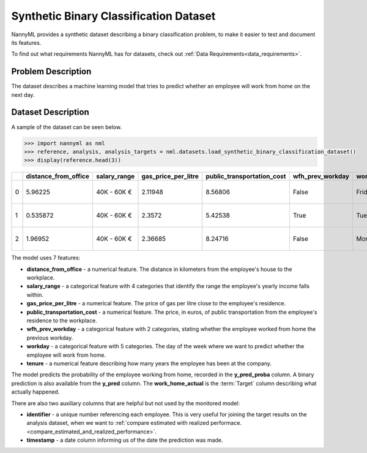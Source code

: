 .. _dataset-synthetic-binary:

=======================================
Synthetic Binary Classification Dataset
=======================================

NannyML provides a synthetic dataset describing a binary classification problem,
to make it easier to test and document its features.

To find out what requirements NannyML has for datasets, check out :ref:`Data Requirements<data_requirements>`.

Problem Description
===================

The dataset describes a machine learning model that tries to predict whether an employee will
work from home on the next day.

Dataset Description
===================

A sample of the dataset can be seen below.


.. code-block:: python

    >>> import nannyml as nml
    >>> reference, analysis, analysis_targets = nml.datasets.load_synthetic_binary_classification_dataset()
    >>> display(reference.head(3))

+----+------------------------+----------------+-----------------------+------------------------------+--------------------+-----------+----------+--------------+--------------------+---------------------+----------------+----------+
|    |   distance_from_office | salary_range   |   gas_price_per_litre |   public_transportation_cost | wfh_prev_workday   | workday   |   tenure |   identifier |   work_home_actual | timestamp           |   y_pred_proba |   y_pred |
+====+========================+================+=======================+==============================+====================+===========+==========+==============+====================+=====================+================+==========+
|  0 |               5.96225  | 40K - 60K €    |               2.11948 |                      8.56806 | False              | Friday    | 0.212653 |            0 |                  1 | 2014-05-09 22:27:20 |           0.99 |        1 |
+----+------------------------+----------------+-----------------------+------------------------------+--------------------+-----------+----------+--------------+--------------------+---------------------+----------------+----------+
|  1 |               0.535872 | 40K - 60K €    |               2.3572  |                      5.42538 | True               | Tuesday   | 4.92755  |            1 |                  0 | 2014-05-09 22:59:32 |           0.07 |        0 |
+----+------------------------+----------------+-----------------------+------------------------------+--------------------+-----------+----------+--------------+--------------------+---------------------+----------------+----------+
|  2 |               1.96952  | 40K - 60K €    |               2.36685 |                      8.24716 | False              | Monday    | 0.520817 |            2 |                  1 | 2014-05-09 23:48:25 |           1    |        1 |
+----+------------------------+----------------+-----------------------+------------------------------+--------------------+-----------+----------+--------------+--------------------+---------------------+----------------+----------+

The model uses 7 features:

- **distance_from_office** - a numerical feature. The distance in kilometers from the employee's house to the workplace.
- **salary_range** - a categorical feature with 4 categories that identify the range the employee's yearly income falls within.
- **gas_price_per_litre** - a numerical feature. The price of gas per litre close to the employee's residence.
- **public_transportation_cost** - a numerical feature. The price, in euros, of public transportation from
  the employee's residence to the workplace.
- **wfh_prev_workday** - a categorical feature with 2 categories, stating whether the employee worked from home
  the previous workday.
- **workday** - a categorical feature with 5 categories. The day of the week where we want to predict whether the employee
  will work from home.
- **tenure** - a numerical feature describing how many years the employee has been at the company.

The model predicts the probability of the employee working from home, recorded in the **y_pred_proba** column.
A binary prediction is also available from the **y_pred** column. The **work_home_actual** is the :term:`Target` column describing
what actually happened.


There are also two auxiliary columns that are helpful but not used by the monitored model:

- **identifier** - a unique number referencing each employee. This is very useful for joining the target
  results on the analysis dataset, when we want to :ref:`compare estimated with realized performace.<compare_estimated_and_realized_performance>`.
- **timestamp** - a date column informing us of the date the prediction was made.
